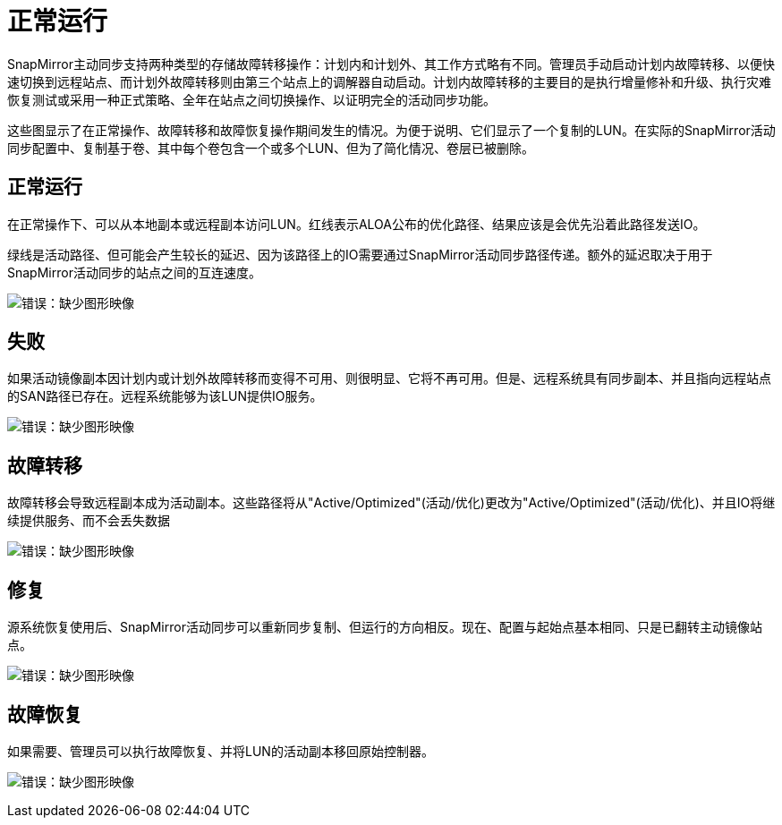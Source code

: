 = 正常运行
:allow-uri-read: 


SnapMirror主动同步支持两种类型的存储故障转移操作：计划内和计划外、其工作方式略有不同。管理员手动启动计划内故障转移、以便快速切换到远程站点、而计划外故障转移则由第三个站点上的调解器自动启动。计划内故障转移的主要目的是执行增量修补和升级、执行灾难恢复测试或采用一种正式策略、全年在站点之间切换操作、以证明完全的活动同步功能。

这些图显示了在正常操作、故障转移和故障恢复操作期间发生的情况。为便于说明、它们显示了一个复制的LUN。在实际的SnapMirror活动同步配置中、复制基于卷、其中每个卷包含一个或多个LUN、但为了简化情况、卷层已被删除。



== 正常运行

在正常操作下、可以从本地副本或远程副本访问LUN。红线表示ALOA公布的优化路径、结果应该是会优先沿着此路径发送IO。

绿线是活动路径、但可能会产生较长的延迟、因为该路径上的IO需要通过SnapMirror活动同步路径传递。额外的延迟取决于用于SnapMirror活动同步的站点之间的互连速度。

image:smas-failover-1.png["错误：缺少图形映像"]



== 失败

如果活动镜像副本因计划内或计划外故障转移而变得不可用、则很明显、它将不再可用。但是、远程系统具有同步副本、并且指向远程站点的SAN路径已存在。远程系统能够为该LUN提供IO服务。

image:smas-failover-2.png["错误：缺少图形映像"]



== 故障转移

故障转移会导致远程副本成为活动副本。这些路径将从"Active/Optimized"(活动/优化)更改为"Active/Optimized"(活动/优化)、并且IO将继续提供服务、而不会丢失数据

image:smas-failover-3.png["错误：缺少图形映像"]



== 修复

源系统恢复使用后、SnapMirror活动同步可以重新同步复制、但运行的方向相反。现在、配置与起始点基本相同、只是已翻转主动镜像站点。

image:smas-failover-4.png["错误：缺少图形映像"]



== 故障恢复

如果需要、管理员可以执行故障恢复、并将LUN的活动副本移回原始控制器。

image:smas-failover-1.png["错误：缺少图形映像"]
